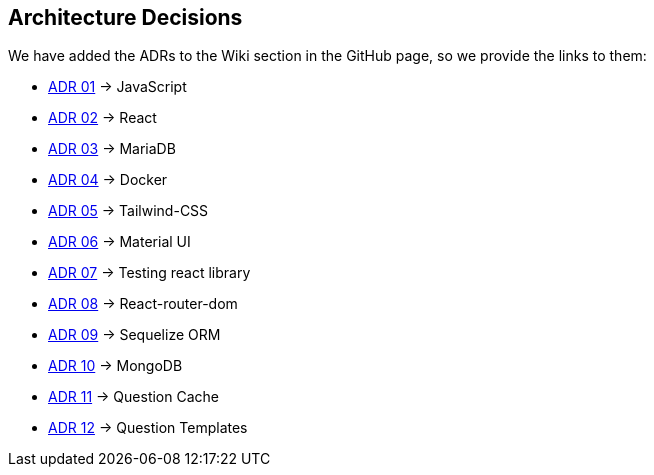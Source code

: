 ifndef::imagesdir[:imagesdir: ../images]

[[section-design-decisions]]
== Architecture Decisions

We have added the ADRs to the Wiki section in the GitHub page, so we provide the links to them:

* https://github.com/Arquisoft/wiq_es1c/wiki/ADR-01-(JavaScript)[ADR 01] -> JavaScript 
* https://github.com/Arquisoft/wiq_es1c/wiki/ADR-02-(React)[ADR 02] -> React
* https://github.com/Arquisoft/wiq_es1c/wiki/ADR-03-(MariaDB)[ADR 03] -> MariaDB
* https://github.com/Arquisoft/wiq_es1c/wiki/ADR-04-(Docker)[ADR 04] -> Docker
* https://github.com/Arquisoft/wiq_es1c/wiki/ADR-05-(Tailwind-CSS)[ADR 05] -> Tailwind-CSS
* https://github.com/Arquisoft/wiq_es1c/wiki/ADR-06-(Material-UI)[ADR 06] -> Material UI
* https://github.com/Arquisoft/wiq_es1c/wiki/ADR-07-(Testing-react-library)[ADR 07] -> Testing react library
* https://github.com/Arquisoft/wiq_es1c/wiki/ADR-08-%28React-router-dom%29[ADR 08] -> React-router-dom
* https://github.com/Arquisoft/wiq_es1c/wiki/ADR-09-%28Sequelize-ORM%29[ADR 09] -> Sequelize ORM
* https://github.com/Arquisoft/wiq_es1c/wiki/ADR-10-%28MongoDB%29[ADR 10] -> MongoDB
* https://github.com/Arquisoft/wiq_es1c/wiki/ADR-11-%28Question-Cache%29[ADR 11] -> Question Cache
* https://github.com/Arquisoft/wiq_es1c/wiki/ADR-12-(Question-Templates)[ADR 12] -> Question Templates


